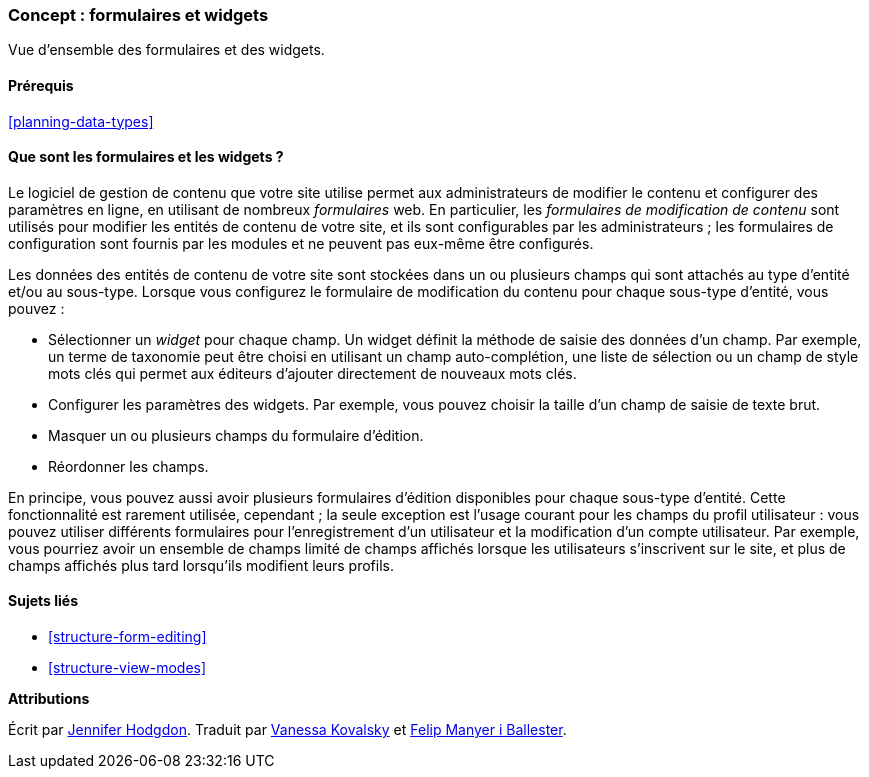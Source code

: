 [[structure-widgets]]

=== Concept : formulaires et widgets

[role="summary"]
Vue d'ensemble des formulaires et des widgets.

(((Formulaire de modification de contenu,vue d'ensemble)))
(((Widget,vue d'ensemble)))
(((Champ,vue d'ensemble)))
(((Formulaire,vue d'ensemble)))

==== Prérequis

<<planning-data-types>>

==== Que sont les formulaires et les widgets ?

Le logiciel de gestion de contenu que votre site utilise permet aux
administrateurs de modifier le contenu et configurer des paramètres en ligne,
en utilisant de nombreux _formulaires_ web. En particulier, les _formulaires de
modification de contenu_ sont utilisés pour modifier les entités de contenu de
votre site, et ils sont configurables par les administrateurs ; les formulaires
de configuration sont fournis par les modules et ne peuvent pas eux-même être
configurés.

Les données des entités de contenu de votre site sont stockées dans un ou
plusieurs champs qui sont attachés au type d'entité et/ou au sous-type.
Lorsque vous configurez le formulaire de modification du contenu pour chaque
sous-type d'entité, vous pouvez :

* Sélectionner un _widget_ pour chaque champ. Un widget définit la méthode de
saisie des données d'un champ. Par exemple, un terme de taxonomie peut être
choisi en utilisant un champ auto-complétion, une liste de sélection ou un champ
de style mots clés qui permet aux éditeurs d'ajouter directement de nouveaux
mots clés.

* Configurer les paramètres des widgets. Par exemple, vous pouvez choisir
la taille d'un champ de saisie de texte brut.

* Masquer un ou plusieurs champs du formulaire d'édition.

* Réordonner les champs.

En principe, vous pouvez aussi avoir plusieurs formulaires d'édition
disponibles pour chaque sous-type d'entité. Cette fonctionnalité est rarement
utilisée, cependant ; la seule exception est l'usage courant pour les champs du
profil utilisateur : vous pouvez utiliser différents formulaires pour
l'enregistrement d'un utilisateur et la modification d'un compte utilisateur.
Par exemple, vous pourriez avoir un ensemble de champs limité de champs
affichés lorsque les utilisateurs s'inscrivent sur le site, et plus de champs
affichés plus tard lorsqu'ils modifient leurs profils.

==== Sujets liés

* <<structure-form-editing>>
* <<structure-view-modes>>

//==== Pour aller plus loin


*Attributions*

Écrit par https://www.drupal.org/u/jhodgdon[Jennifer Hodgdon]. Traduit par
https://www.drupal.org/u/vanessakovalsky[Vanessa Kovalsky] et
https://www.drupal.org/u/fmb[Felip Manyer i Ballester].

